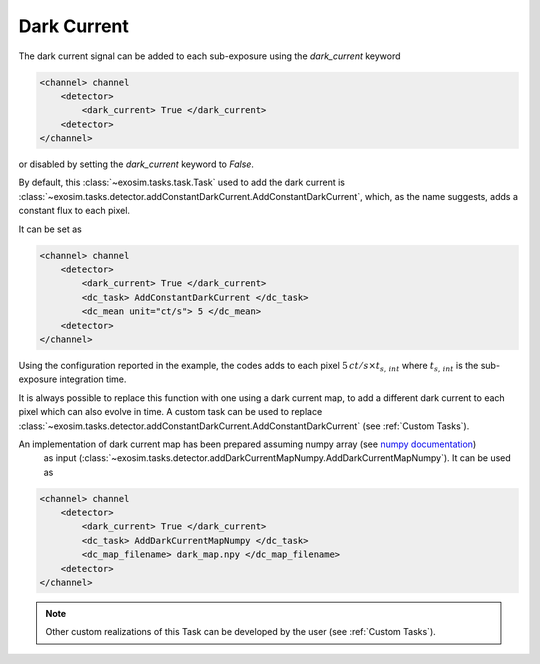 .. _darkcurrent:

==============
Dark Current
==============

The dark current signal can be added to each sub-exposure using the `dark_current` keyword

.. code-block:: xml

    <channel> channel
        <detector>
            <dark_current> True </dark_current>
        <detector>
    </channel>

or disabled by setting the `dark_current` keyword to `False`.

By default, this :class:`~exosim.tasks.task.Task` used to add the dark current is :class:`~exosim.tasks.detector.addConstantDarkCurrent.AddConstantDarkCurrent`,
which, as the name suggests, adds a constant flux to each pixel.

It can be set as

.. code-block:: xml

    <channel> channel
        <detector>
            <dark_current> True </dark_current>
            <dc_task> AddConstantDarkCurrent </dc_task>
            <dc_mean unit="ct/s"> 5 </dc_mean>
        <detector>
    </channel>

Using the configuration reported in the example, the codes adds to each pixel
:math:`5 \, ct/s \times t_{s, \,int}` where :math:`t_{s, \,int}` is the sub-exposure integration time.

It is always possible to replace this function with one using a dark current map, to add a different dark current to each pixel which can also evolve in time.
A custom task can be used to replace :class:`~exosim.tasks.detector.addConstantDarkCurrent.AddConstantDarkCurrent` (see :ref:`Custom Tasks`).

An implementation of dark current map has been prepared assuming numpy array (see `numpy documentation <https://numpy.org/devdocs/reference/generated/numpy.lib.format.html>`_)
 as input (:class:`~exosim.tasks.detector.addDarkCurrentMapNumpy.AddDarkCurrentMapNumpy`). It can be used as

.. code-block:: xml

    <channel> channel
        <detector>
            <dark_current> True </dark_current>
            <dc_task> AddDarkCurrentMapNumpy </dc_task>
            <dc_map_filename> dark_map.npy </dc_map_filename>
        <detector>
    </channel>

.. note::
    Other custom realizations of this Task can be developed by the user (see :ref:`Custom Tasks`).
